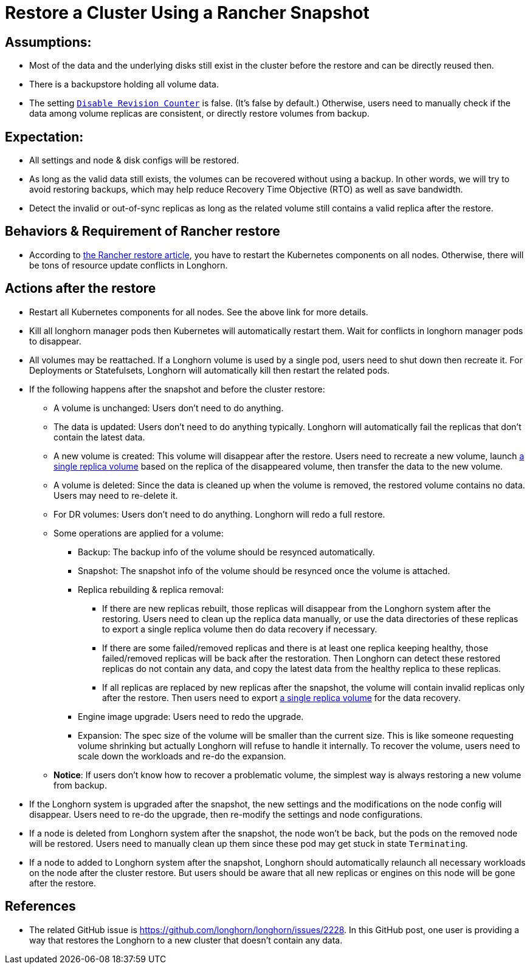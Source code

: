= Restore a Cluster Using a Rancher Snapshot
:current-version: {page-component-version}

== Assumptions:

* Most of the data and the underlying disks still exist in the cluster before the restore and can be directly reused then.
* There is a backupstore holding all volume data.
* The setting xref:longhorn-system/settings.adoc#_disable_revision_counter[`Disable Revision Counter`] is false. (It's false by default.) Otherwise, users need to manually check if the data among volume replicas are consistent, or directly restore volumes from backup.

== Expectation:

* All settings and node & disk configs will be restored.
* As long as the valid data still exists, the volumes can be recovered without using a backup. In other words, we will try to avoid restoring backups, which may help reduce Recovery Time Objective (RTO) as well as save bandwidth.
* Detect the invalid or out-of-sync replicas as long as the related volume still contains a valid replica after the restore.

== Behaviors & Requirement of Rancher restore

* According to https://rancher.com/blog/2018/2018-05-30-recover-rancher-kubernetes-cluster-from-backup/[the Rancher restore article], you have to restart the Kubernetes components on all nodes. Otherwise, there will be tons of resource update conflicts in Longhorn.

== Actions after the restore

* Restart all Kubernetes components for all nodes. See the above link for more details.
* Kill all longhorn manager pods then Kubernetes will automatically restart them. Wait for conflicts in longhorn manager pods to disappear.
* All volumes may be reattached. If a Longhorn volume is used by a single pod, users need to shut down then recreate it. For Deployments or Statefulsets, Longhorn will automatically kill then restart the related pods.
* If the following happens after the snapshot and before the cluster restore:
 ** A volume is unchanged: Users don't need to do anything.
 ** The data is updated: Users don't need to do anything typically. Longhorn will automatically fail the replicas that don't contain the latest data.
 ** A new volume is created: This volume will disappear after the restore. Users need to recreate a new volume, launch xref:data-integrity-recovery/data-recovery/retrieve-volume-data-from-replica.adoc[a single replica volume] based on the replica of the disappeared volume, then transfer the data to the new volume.
 ** A volume is deleted: Since the data is cleaned up when the volume is removed, the restored volume contains no data. Users may need to re-delete it.
 ** For DR volumes: Users don't need to do anything. Longhorn will redo a full restore.
 ** Some operations are applied for a volume:
  *** Backup: The backup info of the volume should be resynced automatically.
  *** Snapshot: The snapshot info of the volume should be resynced once the volume is attached.
  *** Replica rebuilding & replica removal:
   **** If there are new replicas rebuilt, those replicas will disappear from the Longhorn system after the restoring. Users need to clean up the replica data manually, or use the data directories of these replicas to export a single replica volume then do data recovery if necessary.
   **** If there are some failed/removed replicas and there is at least one replica keeping healthy, those failed/removed replicas will be back after the restoration. Then Longhorn can detect these restored replicas do not contain any data, and copy the latest data from the healthy replica to these replicas.
   **** If all replicas are replaced by new replicas after the snapshot, the volume will contain invalid replicas only after the restore. Then users need to export xref:data-integrity-recovery/data-recovery/retrieve-volume-data-from-replica.adoc[a single replica volume] for the data recovery.
  *** Engine image upgrade: Users need to redo the upgrade.
  *** Expansion: The spec size of the volume will be smaller than the current size. This is like someone requesting volume shrinking but actually Longhorn will refuse to handle it internally. To recover the volume, users need to scale down the workloads and re-do the expansion.
 ** *Notice*: If users don't know how to recover a problematic volume, the simplest way is always restoring a new volume from backup.
* If the Longhorn system is upgraded after the snapshot, the new settings and the modifications on the node config will disappear. Users need to re-do the upgrade, then re-modify the settings and node configurations.
* If a node is deleted from Longhorn system after the snapshot, the node won't be back, but the pods on the removed node will be restored. Users need to manually clean up them since these pod may get stuck in state `Terminating`.
* If a node to added to Longhorn system after the snapshot, Longhorn should automatically relaunch all necessary workloads on the node after the cluster restore. But users should be aware that all new replicas or engines on this node will be gone after the restore.

== References

* The related GitHub issue is https://github.com/longhorn/longhorn/issues/2228.
In this GitHub post, one user is providing a way that restores the Longhorn to a new cluster that doesn't contain any data.
